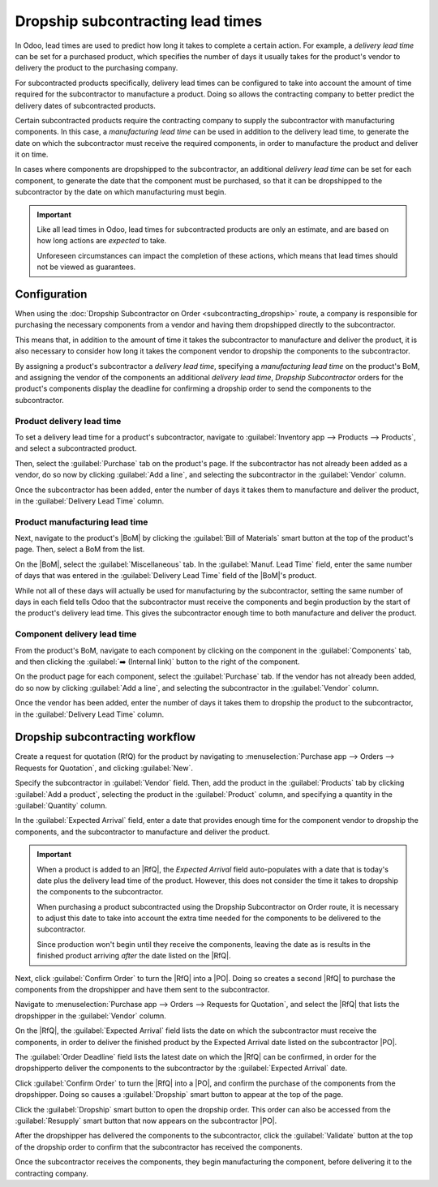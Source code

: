 ==================================
Dropship subcontracting lead times
==================================

.. |PO| replace:: :abbr:`PO (Purchase Order)`
.. |RfQ| replace:: :abbr:`RfQ (Request for Quotation)`
.. |BoM| replace:: :abbr:`BoM (Bill of Materials)`

In Odoo, lead times are used to predict how long it takes to complete a certain action. For example,
a *delivery lead time* can be set for a purchased product, which specifies the number of days it
usually takes for the product's vendor to delivery the product to the purchasing company.

For subcontracted products specifically, delivery lead times can be configured to take into account
the amount of time required for the subcontractor to manufacture a product. Doing so allows the
contracting company to better predict the delivery dates of subcontracted products.

Certain subcontracted products require the contracting company to supply the subcontractor with
manufacturing components. In this case, a *manufacturing lead time* can be used in addition to the
delivery lead time, to generate the date on which the subcontractor must receive the required
components, in order to manufacture the product and deliver it on time.

In cases where components are dropshipped to the subcontractor, an additional *delivery lead time*
can be set for each component, to generate the date that the component must be purchased, so that it
can be dropshipped to the subcontractor by the date on which manufacturing must begin.

.. important::
   Like all lead times in Odoo, lead times for subcontracted products are only an estimate, and are
   based on how long actions are *expected* to take.

   Unforeseen circumstances can impact the completion of these actions, which means that lead times
   should not be viewed as guarantees.

Configuration
=============

When using the :doc:`Dropship Subcontractor on Order <subcontracting_dropship>` route, a company is
responsible for purchasing the necessary components from a vendor and having them dropshipped
directly to the subcontractor.

This means that, in addition to the amount of time it takes the subcontractor to manufacture and
deliver the product, it is also necessary to consider how long it takes the component vendor to
dropship the components to the subcontractor.

By assigning a product's subcontractor a *delivery lead time*, specifying a *manufacturing lead
time* on the product's BoM, and assigning the vendor of the components an additional *delivery lead
time*, *Dropship Subcontractor* orders for the product's components display the deadline for
confirming a dropship order to send the components to the subcontractor.

Product delivery lead time
--------------------------

To set a delivery lead time for a product's subcontractor, navigate to :guilabel:`Inventory app -->
Products --> Products`, and select a subcontracted product.

Then, select the :guilabel:`Purchase` tab on the product's page. If the subcontractor has not
already been added as a vendor, do so now by clicking :guilabel:`Add a line`, and selecting the
subcontractor in the :guilabel:`Vendor` column.

Once the subcontractor has been added, enter the number of days it takes them to manufacture and
deliver the product, in the :guilabel:`Delivery Lead Time` column.

.. image:: dropship_subcontracting_lead_times/delivery-lead-time.png
   :align: center
   :alt: The Delivery Lead Time field for a subcontractor, on the Purchase tab of a product page.

Product manufacturing lead time
-------------------------------

Next, navigate to the product's |BoM| by clicking the :guilabel:`Bill of Materials` smart button at
the top of the product's page. Then, select a BoM from the list.

On the |BoM|, select the :guilabel:`Miscellaneous` tab. In the :guilabel:`Manuf. Lead Time` field,
enter the same number of days that was entered in the :guilabel:`Delivery Lead Time` field of the
|BoM|'s product.

.. image:: dropship_subcontracting_lead_times/manufacturing-lead-time.png
   :align: center
   :alt: The Manuf. Lead Time field on a product's BoM.

While not all of these days will actually be used for manufacturing by the subcontractor, setting
the same number of days in each field tells Odoo that the subcontractor must receive the components
and begin production by the start of the product's delivery lead time. This gives the subcontractor
enough time to both manufacture and deliver the product.

Component delivery lead time
----------------------------

From the product's BoM, navigate to each component by clicking on the component in the
:guilabel:`Components` tab, and then clicking the :guilabel:`➡️ (Internal link)` button to the right
of the component.

On the product page for each component, select the :guilabel:`Purchase` tab. If the vendor has not
already been added, do so now by clicking :guilabel:`Add a line`, and selecting the subcontractor in
the :guilabel:`Vendor` column.

Once the vendor has been added, enter the number of days it takes them to dropship the product to
the subcontractor, in the :guilabel:`Delivery Lead Time` column.

Dropship subcontracting workflow
================================

Create a request for quotation (RfQ) for the product by navigating to :menuselection:`Purchase app
--> Orders --> Requests for Quotation`, and clicking :guilabel:`New`.

Specify the subcontractor in :guilabel:`Vendor` field. Then, add the product in the
:guilabel:`Products` tab by clicking :guilabel:`Add a product`, selecting the product in the
:guilabel:`Product` column, and specifying a quantity in the :guilabel:`Quantity` column.

In the :guilabel:`Expected Arrival` field, enter a date that provides enough time for the component
vendor to dropship the components, and the subcontractor to manufacture and deliver the product.

.. important::
   When a product is added to an |RfQ|, the *Expected Arrival* field auto-populates with a date that
   is today's date plus the delivery lead time of the product. However, this does not consider the
   time it takes to dropship the components to the subcontractor.

   When purchasing a product subcontracted using the Dropship Subcontractor on Order route, it is
   necessary to adjust this date to take into account the extra time needed for the components to be
   delivered to the subcontractor.

   Since production won't begin until they receive the components, leaving the date as is results in
   the finished product arriving *after* the date listed on the |RfQ|.

Next, click :guilabel:`Confirm Order` to turn the |RfQ| into a |PO|. Doing so creates a second |RfQ|
to purchase the components from the dropshipper and have them sent to the subcontractor.

Navigate to :menuselection:`Purchase app --> Orders --> Requests for Quotation`, and select the
|RfQ| that lists the dropshipper in the :guilabel:`Vendor` column.

On the |RfQ|, the :guilabel:`Expected Arrival` field lists the date on which the subcontractor must
receive the components, in order to deliver the finished product by the Expected Arrival date listed
on the subcontractor |PO|.

The :guilabel:`Order Deadline` field lists the latest date on which the |RfQ| can be confirmed, in
order for the dropshipperto deliver the components to the subcontractor by the :guilabel:`Expected
Arrival` date.

Click :guilabel:`Confirm Order` to turn the |RfQ| into a |PO|, and confirm the purchase of the
components from the dropshipper. Doing so causes a :guilabel:`Dropship` smart button to appear at
the top of the page.

Click the :guilabel:`Dropship` smart button to open the dropship order. This order can also be
accessed from the :guilabel:`Resupply` smart button that now appears on the subcontractor |PO|.

After the dropshipper has delivered the components to the subcontractor, click the
:guilabel:`Validate` button at the top of the dropship order to confirm that the subcontractor has
received the components.

Once the subcontractor receives the components, they begin manufacturing the component, before
delivering it to the contracting company.

.. example::

   Bike retailer *Mike's Bikes* works with a subcontractor — *Bike Friends* — to produce units of
   their *Bicycle* product.

   Mike's Bikes must purchase the required components from vendor Bike World, and have them
   dropshipped to Bike Friends.

   On average, Bike Friends takes three days to manufacture each bicycle, plus an addition two days
   to deliver it to Mike's Bikes.

   As a result, Mike's Bikes sets a delivery lead time of five days for bicycle manufactured by Bike
   Friends: three days for manufacturing, plus two days for delivery.

   On the Bicycle's BoM, they enter a manufacturing lead time of five days as well, to remind
   themselves of the date that components must be delivered to the subcontractor.

   On the product pages for each of the bicycle's components, they assign Bike World a delivery lead
   time of two days. This is the amount of time it takes Bike World to dropship each component.

   On May 10th, Mike's Bikes confirms a |PO| for one bicycle, with an expected delivery date of May
   17th.

   The |RfQ| for purchasing the components from Bike World and having them dropshipped to Bike
   Friends has an Expected Arrival date of May 12th, and a Deadline of May 10th. The |RfQ| must be
   confirmed by the deadline in order for Bike Friends to receive the components by the Expected
   Arrival date, giving them enough time to deliver the finished bicycle to Mike's Bikes by May
   17th.

   .. image:: dropship_subcontracting_lead_times/deadline-arrival.png
      :align: center
      :alt: The Order Deadline and Expected Arrival dates on a dropship order.

   Mike's Bikes confirms the |RfQ| on May 10th, and Bike World delivers the components to Bike
   Friends on May 12th. Bike Friends manufactures the bicycle, and delivers it to Mike's Bikes on
   May 17th.
